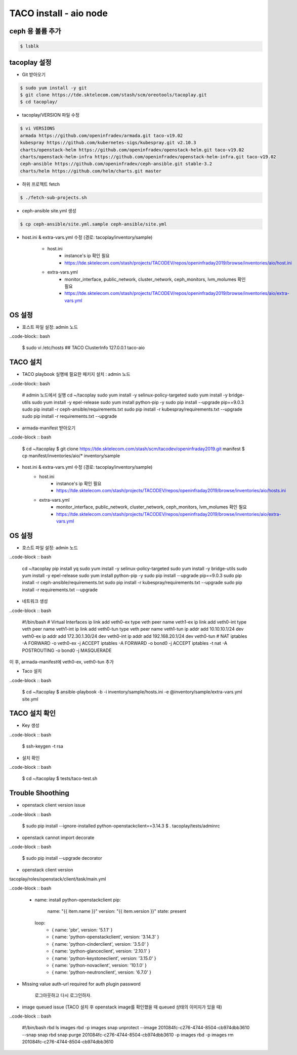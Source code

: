 ***********************
TACO install - aio node
***********************

ceph 용 볼륨 추가
=================

.. code-block:: bash

  $ lsblk

tacoplay 설정
=============

* Git 받아오기

.. code-block:: bash

   $ sudo yum install -y git
   $ git clone https://tde.sktelecom.com/stash/scm/oreotools/tacoplay.git
   $ cd tacoplay/

* tacoplay/VERSION 파일 수정

.. code-block:: bash

   $ vi VERSIONS
   armada https://github.com/openinfradev/armada.git taco-v19.02
   kubespray https://github.com/kubernetes-sigs/kubespray.git v2.10.3
   charts/openstack-helm https://github.com/openinfradev/openstack-helm.git taco-v19.02
   charts/openstack-helm-infra https://github.com/openinfradev/openstack-helm-infra.git taco-v19.02
   ceph-ansible https://github.com/openinfradev/ceph-ansible.git stable-3.2
   charts/helm https://github.com/helm/charts.git master

* 하위 프로젝트 fetch
  
.. code-block:: bash

   $ ./fetch-sub-projects.sh

* ceph-ansible site.yml 생성

.. code-block:: bash

   $ cp ceph-ansible/site.yml.sample ceph-ansible/site.yml

* host.ini & extra-vars.yml 수정  (경로: tacoplay/inventory/sample)
   
   * host.ini
      * instance's ip 확인 필요
      * https://tde.sktelecom.com/stash/projects/TACODEV/repos/openinfraday2019/browse/inventories/aio/host.ini
   * extra-vars.yml
      * monitor_interface, public_network, cluster_network, ceph_monitors, lvm_molumes 확인 필요
      * https://tde.sktelecom.com/stash/projects/TACODEV/repos/openinfraday2019/browse/inventories/aio/extra-vars.yml

OS 설정
=======

* 호스트 파일 설정: admin 노드

..code-block:: bash

   $ sudo vi /etc/hosts
   ## TACO ClusterInfo
   127.0.0.1   taco-aio

TACO 설치
=========

* TACO playbook 실행에 필요한 패키지 설치 : admin 노드

..code-block:: bash

   # admin 노드에서 실행
   cd ~/tacoplay
   sudo yum install -y selinux-policy-targeted
   sudo yum install -y bridge-utils
   sudo yum install -y epel-release
   sudo yum install python-pip -y
   sudo pip install --upgrade pip==9.0.3
   sudo pip install -r ceph-ansible/requirements.txt
   sudo pip install -r kubespray/requirements.txt --upgrade
   sudo pip install -r requirements.txt --upgrade

* armada-manifest 받아오기

..code-block :: bash

   $ cd ~/tacoplay
   $ git clone https://tde.sktelecom.com/stash/scm/tacodev/openinfraday2019.git manifest
   $ cp manifest/inventories/aio/* inventory/sample

* host.ini & extra-vars.yml 수정  (경로: tacoplay/inventory/sample)
   * host.ini
      * instance's ip 확인 필요
      * https://tde.sktelecom.com/stash/projects/TACODEV/repos/openinfraday2019/browse/inventories/aio/hosts.ini
   * extra-vars.yml
      * monitor_interface, public_network, cluster_network, ceph_monitors, lvm_molumes 확인 필요
      * https://tde.sktelecom.com/stash/projects/TACODEV/repos/openinfraday2019/browse/inventories/aio/extra-vars.yml

OS 설정
=======

* 호스트 파일 설정: admin 노드

..code-block :: bash
   
   cd ~/tacoplay
   pip install yq
   sudo yum install -y selinux-policy-targeted
   sudo yum install -y bridge-utils
   sudo yum install -y epel-release
   sudo yum install python-pip -y
   sudo pip install --upgrade pip==9.0.3
   sudo pip install -r ceph-ansible/requirements.txt
   sudo pip install -r kubespray/requirements.txt --upgrade
   sudo pip install -r requirements.txt --upgrade

* 네트워크 생성 
  
..code-block :: bash

   #!/bin/bash
   # Virtual Interfaces
   ip link add veth0-ex type veth peer name veth1-ex
   ip link add veth0-int type veth peer name veth1-int
   ip link add veth0-tun type veth peer name veth1-tun
   ip addr add 10.10.10.1/24 dev veth0-ex
   ip addr add 172.30.1.30/24 dev veth0-int
   ip addr add 192.168.20.1/24 dev veth0-tun
   # NAT
   iptables -A FORWARD -o veth0-ex -j ACCEPT
   iptables -A FORWARD -o bond0 -j ACCEPT
   iptables -t nat -A POSTROUTING -o bond0 -j MASQUERADE

이 후, armada-manifest에 veth0-ex, veth0-tun 추가

* Taco 설치

..code-block :: bash

   $ cd ~/tacoplay
   $ ansible-playbook -b -i inventory/sample/hosts.ini -e @inventory/sample/extra-vars.yml site.yml

TACO 설치 확인
==============

* Key 생성

..code-block :: bash

   $ ssh-keygen -t rsa

* 설치 확인

..code-block :: bash

   $ cd ~/tacoplay
   $ tests/taco-test.sh

Trouble Shoothing
=================

* openstack client version issue

..code-block :: bash

   $ sudo pip install --ignore-installed python-openstackclient==3.14.3
   $ . tacoplay/tests/adminrc

* openstack cannot import decorate

..code-block :: bash

   $ sudo pip install --upgrade decorator

* openstack client version 

tacoplay/roles/openstack/client/task/main.yml

..code-block :: bash

   - name: install python-openstackclient
     pip:
       name: "{{ item.name }}"
       version: "{{ item.version }}"
       state: present
     loop:
       - { name: 'pbr', version: '5.1.1' }
       - { name: 'python-openstackclient', version: '3.14.3' }
       - { name: 'python-cinderclient', version: '3.5.0' }
       - { name: 'python-glanceclient', version: '2.10.1' }
       - { name: 'python-keystoneclient', version: '3.15.0' }
       - { name: 'python-novaclient', version: '10.1.0' }
       - { name: 'python-neutronclient', version: '6.7.0' }

* Missing value auth-url required for auth plugin password

   로그아웃하고 다시 로그인하자.

* image queued issue (TACO 설치 후 openstack image를 확인했을 때 queued 상태의 이미지가 있을 때)

..code-block :: bash

   #!/bin/bash
   rbd ls images
   rbd -p images snap unprotect --image 201084fc-c276-4744-8504-cb974dbb3610 --snap snap
   rbd snap purge 201084fc-c276-4744-8504-cb974dbb3610 -p images
   rbd -p images rm 201084fc-c276-4744-8504-cb974dbb3610

